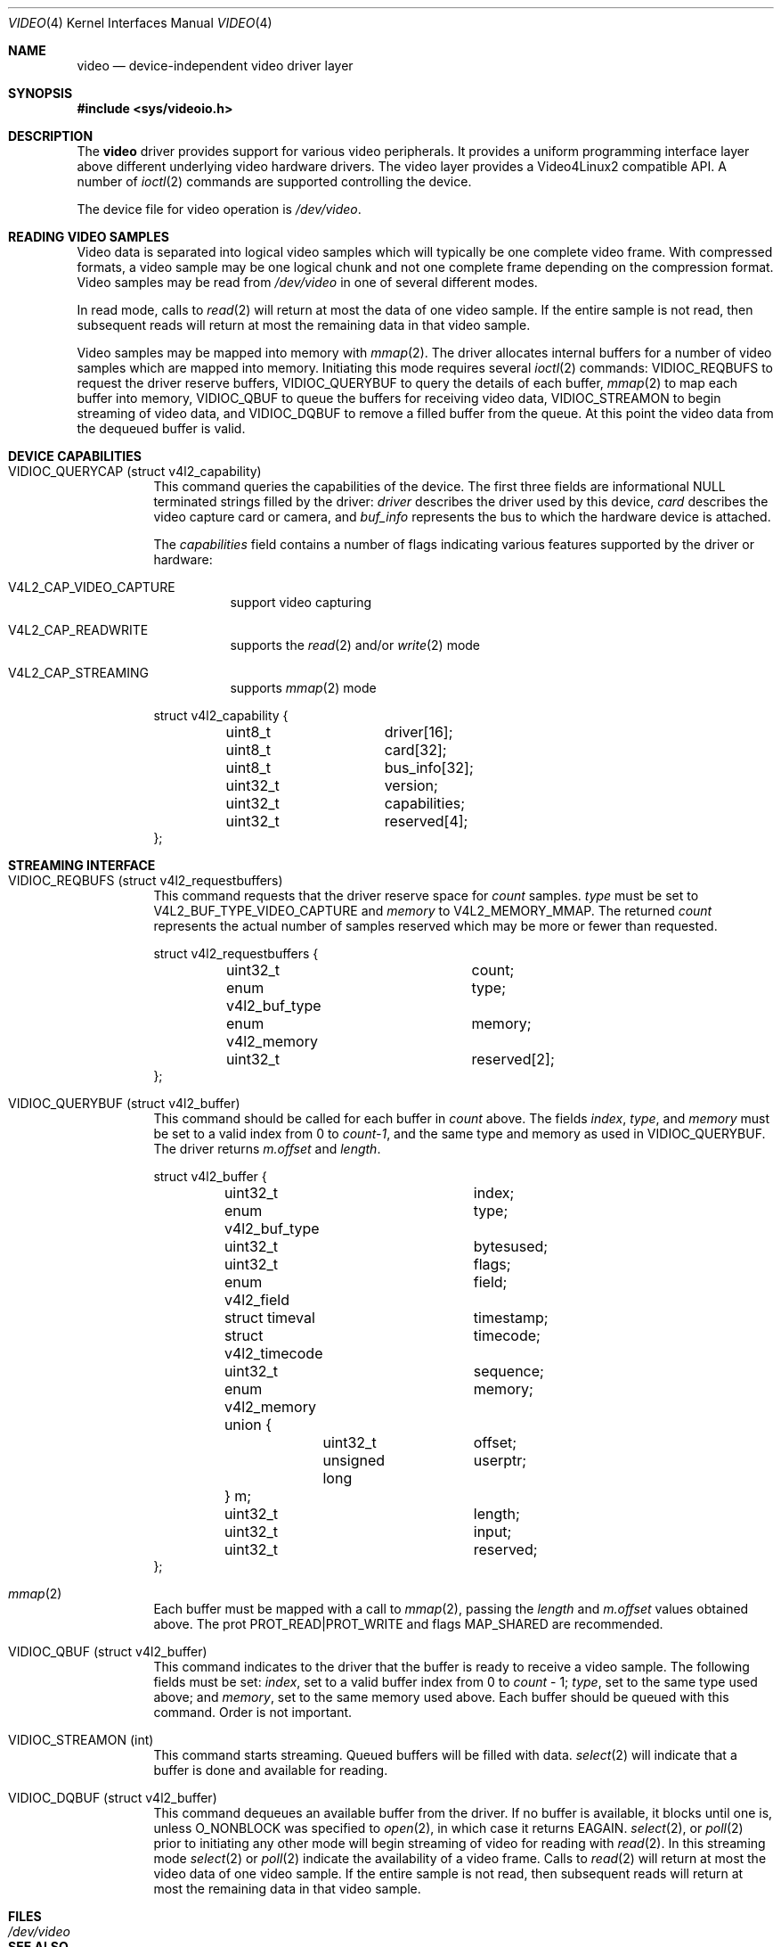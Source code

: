 .\"	$NetBSD: video.4,v 1.7.4.1 2012/04/17 00:05:46 yamt Exp $
.\"
.\" Copyright (c) 2008 Patrick Mahoney
.\" All rights reserved.
.\"
.\" Redistribution and use in source and binary forms, with or without
.\" modification, are permitted provided that the following conditions
.\" are met:
.\" 1. Redistributions of source code must retain the above copyright
.\"    notice, this list of conditions and the following disclaimer.
.\" 2. Redistributions in binary form must reproduce the above copyright
.\"    notice, this list of conditions and the following disclaimer in the
.\"    documentation and/or other materials provided with the distribution.
.\"
.\" THIS SOFTWARE IS PROVIDED BY THE NETBSD FOUNDATION, INC. AND CONTRIBUTORS
.\" ``AS IS'' AND ANY EXPRESS OR IMPLIED WARRANTIES, INCLUDING, BUT NOT LIMITED
.\" TO, THE IMPLIED WARRANTIES OF MERCHANTABILITY AND FITNESS FOR A PARTICULAR
.\" PURPOSE ARE DISCLAIMED.  IN NO EVENT SHALL THE FOUNDATION OR CONTRIBUTORS
.\" BE LIABLE FOR ANY DIRECT, INDIRECT, INCIDENTAL, SPECIAL, EXEMPLARY, OR
.\" CONSEQUENTIAL DAMAGES (INCLUDING, BUT NOT LIMITED TO, PROCUREMENT OF
.\" SUBSTITUTE GOODS OR SERVICES; LOSS OF USE, DATA, OR PROFITS; OR BUSINESS
.\" INTERRUPTION) HOWEVER CAUSED AND ON ANY THEORY OF LIABILITY, WHETHER IN
.\" CONTRACT, STRICT LIABILITY, OR TORT (INCLUDING NEGLIGENCE OR OTHERWISE)
.\" ARISING IN ANY WAY OUT OF THE USE OF THIS SOFTWARE, EVEN IF ADVISED OF THE
.\" POSSIBILITY OF SUCH DAMAGE.
.\"
.Dd March 5, 2011
.Dt VIDEO 4
.Os
.Sh NAME
.Nm video
.Nd device-independent video driver layer
.Sh SYNOPSIS
.In sys/videoio.h
.Sh DESCRIPTION
The
.Nm
driver provides support for various video peripherals.
It provides a uniform programming interface layer above different
underlying video hardware drivers.
The video layer provides a
.Tn Video4Linux2
compatible API.
A number of
.Xr ioctl 2
commands are supported controlling the device.
.Pp
The device file for video operation is
.Pa /dev/video .
.Sh READING VIDEO SAMPLES
Video data is separated into logical video samples which will
typically be one complete video frame.
With compressed formats, a video sample may be one logical chunk
and not one complete frame depending on the compression format.
Video samples may be read from
.Pa /dev/video
in one of several different modes.
.Pp
In read mode, calls to
.Xr read 2
will return at most the data of one video sample.
If the entire sample is not read, then subsequent reads will return
at most the remaining data in that video sample.
.Pp
Video samples may be mapped into memory with
.Xr mmap 2 .
The driver allocates internal buffers for a number of video samples
which are mapped into memory.
Initiating this mode requires several
.Xr ioctl 2
commands:
.Dv VIDIOC_REQBUFS
to request the driver reserve buffers,
.Dv VIDIOC_QUERYBUF
to query the details of each buffer,
.Xr mmap 2
to map each buffer into memory,
.Dv VIDIOC_QBUF
to queue the buffers for receiving video data,
.Dv VIDIOC_STREAMON
to begin streaming of video data, and
.Dv VIDIOC_DQBUF
to remove a filled buffer from the queue.
At this point the video data from the dequeued buffer is valid.
.Sh DEVICE CAPABILITIES
.Bl -tag -width indent
.It Dv VIDIOC_QUERYCAP (struct v4l2_capability)
This command queries the capabilities of the device.
The first three fields are informational NULL terminated strings
filled by the driver:
.Va driver
describes the driver used by this device,
.Va card
describes the video capture card or camera, and
.Va buf_info
represents the bus to which the hardware device is attached.
.Pp
The
.Va capabilities
field contains a number of flags indicating various features supported
by the driver or hardware:
.Pp
.Bl -tag -width indent
.It Dv V4L2_CAP_VIDEO_CAPTURE
support video capturing
.It Dv V4L2_CAP_READWRITE
supports the
.Xr read 2
and/or
.Xr write 2
mode
.It Dv V4L2_CAP_STREAMING
supports
.Xr mmap 2
mode
.El
.Bd -literal
struct v4l2_capability {
	uint8_t		driver[16];
	uint8_t		card[32];
	uint8_t		bus_info[32];
	uint32_t	version;
	uint32_t	capabilities;
	uint32_t	reserved[4];
};
.Ed
.El
.Sh STREAMING INTERFACE
.Bl -tag -width indent
.It Dv VIDIOC_REQBUFS (struct v4l2_requestbuffers)
This command requests that the driver reserve space for
.Va count
samples.
.Va type
must be set to
.Dv V4L2_BUF_TYPE_VIDEO_CAPTURE
and
.Va memory
to
.Dv V4L2_MEMORY_MMAP .
The returned
.Va count
represents the actual number of samples reserved which may be more
or fewer than requested.
.Bd -literal
struct v4l2_requestbuffers {
	uint32_t		count;
	enum v4l2_buf_type	type;
	enum v4l2_memory	memory;
	uint32_t		reserved[2];
};
.Ed
.It Dv VIDIOC_QUERYBUF (struct v4l2_buffer)
This command should be called for each buffer in
.Va count
above.
The fields
.Va index ,
.Va type ,
and
.Va memory
must be set to a valid index from 0 to
.Va count-1 ,
and the same type and memory as used in
.Dv VIDIOC_QUERYBUF .
The driver returns
.Va m.offset
and
.Va length .
.Bd -literal
struct v4l2_buffer {
	uint32_t		index;
	enum v4l2_buf_type	type;
	uint32_t		bytesused;
	uint32_t		flags;
	enum v4l2_field		field;
	struct timeval		timestamp;
	struct v4l2_timecode	timecode;
	uint32_t		sequence;
	enum v4l2_memory	memory;
	union {
		uint32_t	offset;
		unsigned long	userptr;
	} m;
	uint32_t		length;
	uint32_t		input;
	uint32_t		reserved;
};
.Ed
.It Xr mmap 2
Each buffer must be mapped with a call to
.Xr mmap 2 ,
passing the
.Va length
and
.Va m.offset
values obtained above.
The prot
.Dv PROT_READ|PROT_WRITE
and flags
.Dv MAP_SHARED
are recommended.
.It Dv VIDIOC_QBUF (struct v4l2_buffer)
This command indicates to the driver that the buffer is ready to
receive a video sample.
The following fields must be set:
.Va index ,
set to a valid buffer index from 0 to
.Va count
\- 1;
.Va type ,
set to the same type used above; and
.Va memory ,
set to the same memory used above.
Each buffer should be queued with this command.
Order is not important.
.It Dv VIDIOC_STREAMON (int)
This command starts streaming.
Queued buffers will be filled with data.
.Xr select 2
will indicate that a buffer is done and available for reading.
.It Dv VIDIOC_DQBUF (struct v4l2_buffer)
This command dequeues an available buffer from the driver.
If no buffer is available, it blocks until one is, unless
.Dv O_NONBLOCK
was specified to
.Xr open 2 ,
in which case it returns
.Er EAGAIN .
.Xr select 2 ,
or
.Xr poll 2
prior to initiating any other mode will begin streaming of video for
reading with
.Xr read 2 .
In this streaming mode
.Xr select 2
or
.Xr poll 2
indicate the availability of a video frame.
Calls to
.Xr read 2
will return at most the video data of one video sample.
If the entire sample is not read, then subsequent reads will return
at most the remaining data in that video sample.
.El
.Sh FILES
.Bl -tag -width /dev/video -compact
.It Pa /dev/video
.El
.Sh SEE ALSO
.Xr auvitek 4 ,
.Xr pseye 4 ,
.Xr uvideo 4 ,
.Xr video 9
.Pp
.Lk http://v4l2spec.bytesex.org/ "V4L2 API Specification"
.Sh HISTORY
The
.Nm
device driver first appeared in
.Nx 5.0 .
.Sh AUTHORS
.An Patrick Mahoney Aq pat@polycrystal.org
.Sh BUGS
Does not support the complete V4L2 API.
Only supports the capture interface.
Does not support writing, overlay, VBI, tuner, audio, radio, or
asyncio.
